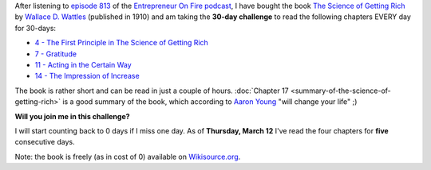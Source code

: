 .. title: 30-day challenge: The Science of Getting Rich
.. slug: 30-day-challenge-the-science-of-getting-rich
.. date: 2015-03-06 14:11:16 UTC+01:00
.. tags: entrepreneur on fire,podcast,motivational,growth,self development,books
.. category:
.. link:
.. description:
.. type: text

After listening to `episode 813 <http://www.entrepreneuronfire.com/podcast/aaronyoung/>`_ of the `Entrepreneur On Fire podcast <http://www.entrepreneuronfire.com/>`_, I have bought the book `The Science of Getting Rich  <http://www.amazon.com/gp/product/1604598875/ref=as_li_qf_sp_asin_il_tl?ie=UTF8&camp=1789&creative=9325&creativeASIN=1604598875&linkCode=as2&tag=entreprcom-20&linkId=NXY2ZTSMGYQTK52A>`_ by `Wallace D. Wattles <https://en.wikipedia.org/wiki/Wallace_Wattles>`_ (published in 1910) and am taking the **30-day challenge** to read the following chapters EVERY day for 30-days:

- `4 - The First Principle in The Science of Getting Rich <https://en.wikisource.org/wiki/The_Science_of_Getting_Rich/Chapter_4>`_
- `7 - Gratitude <https://en.wikisource.org/wiki/The_Science_of_Getting_Rich/Chapter_7>`_
- `11 - Acting in the Certain Way <https://en.wikisource.org/wiki/The_Science_of_Getting_Rich/Chapter_11>`_
- `14 - The Impression of Increase <https://en.wikisource.org/wiki/The_Science_of_Getting_Rich/Chapter_14>`_

The book is rather short and can be read in just a couple of hours. :doc:`Chapter 17 <summary-of-the-science-of-getting-rich>` is a good summary of the book, which according to `Aaron Young <http://laughlinusa.com/>`_ "will change your life" ;)

**Will you join me in this challenge?**

I will start counting back to 0 days if I miss one day. As of **Thursday, March 12** I've read the four chapters for **five** consecutive days.

Note: the book is freely (as in cost of 0) available on `Wikisource.org <https://en.wikisource.org/wiki/The_Science_of_Getting_Rich>`_.
